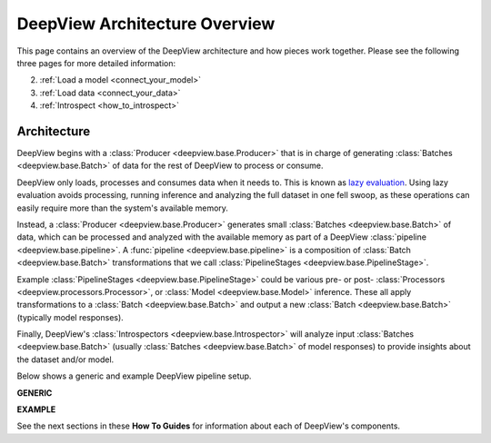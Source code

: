 .. _architecture_overview:

============================
DeepView Architecture Overview
============================

This page contains an overview of the DeepView architecture and how pieces work together. Please see
the following three pages for more detailed information:

2. :ref:`Load a model <connect_your_model>`
3. :ref:`Load data <connect_your_data>`
4. :ref:`Introspect <how_to_introspect>`

Architecture
~~~~~~~~~~~~

.. image:: ../img/arch_overview.gif
    :alt: An animated diagram illustrating the DeepView pipeline. A single batch at a time
          is fed through the entire pipeline, from Producer to Introspector.


DeepView begins with a :class:`Producer <deepview.base.Producer>` that is in
charge of generating :class:`Batches <deepview.base.Batch>` of data for the rest of DeepView to process
or consume.

DeepView only loads, processes and consumes data when it needs to. This is known as
`lazy evaluation <https://en.wikipedia.org/wiki/Lazy_evaluation>`_. Using lazy evaluation
avoids processing, running inference and analyzing the full dataset in one fell swoop, as these
operations can easily require more than the system's available memory.

Instead, a :class:`Producer <deepview.base.Producer>` generates small
:class:`Batches <deepview.base.Batch>` of data, which can be processed and analyzed with the
available memory as part of a DeepView :class:`pipeline <deepview.base.pipeline>`. A
:func:`pipeline <deepview.base.pipeline>` is a
composition of :class:`Batch <deepview.base.Batch>` transformations that we call
:class:`PipelineStages <deepview.base.PipelineStage>`.

Example :class:`PipelineStages <deepview.base.PipelineStage>` could be various pre- or post-
:class:`Processors <deepview.processors.Processor>`, or :class:`Model <deepview.base.Model>` inference.
These all apply transformations to a :class:`Batch <deepview.base.Batch>` and output a new
:class:`Batch <deepview.base.Batch>` (typically model responses).

Finally, DeepView's :class:`Introspectors <deepview.base.Introspector>` will analyze input
:class:`Batches <deepview.base.Batch>` (usually :class:`Batches <deepview.base.Batch>` of model
responses) to provide insights about the dataset and/or model.

Below shows a generic and example DeepView pipeline setup.

**GENERIC**

.. image:: ../img/generic_pipeline.png
    :alt: A picture of a generic DeepView pipeline. Starting with a Producer that yields
          batches (one batch at a time). The Batch then goes through various optional
          Pipeline Stages, including two Processors (pre and post) and one Model inference.
          The transformed Batch is then fed into the Introspector.

**EXAMPLE**

.. image:: ../img/sample_pipeline.png
    :alt: A picture of a specific sample DeepView pipeline. Starting with an Image Producer
          yields batches of images (one batch at a time). The Batch then goes through various
          Pipeline Stages: First an Image Resizer, then a Mean / Std Normalizer, ResNet Model
          inference, and a Pooler. At this point, the Batches contain pooled model responses, and
          they are (one at a time) fed into the IUA introspector.

See the next sections in these **How To Guides** for information about each of DeepView's components.
